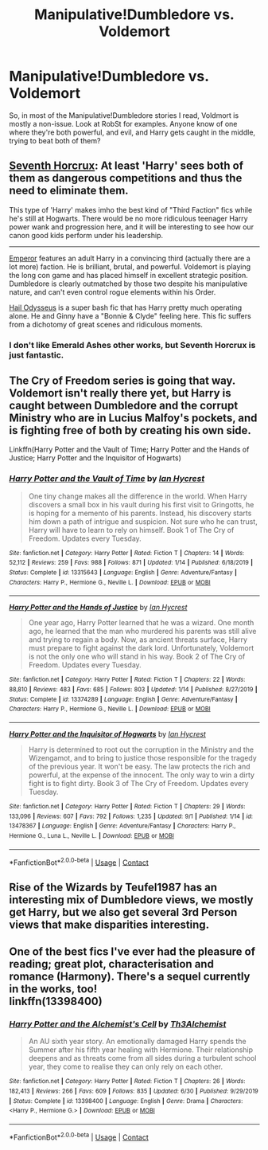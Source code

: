 #+TITLE: Manipulative!Dumbledore vs. Voldemort

* Manipulative!Dumbledore vs. Voldemort
:PROPERTIES:
:Author: 100beep
:Score: 9
:DateUnix: 1603379027.0
:DateShort: 2020-Oct-22
:FlairText: Request
:END:
So, in most of the Manipulative!Dumbledore stories I read, Voldmort is mostly a non-issue. Look at RobSt for examples. Anyone know of one where they're both powerful, and evil, and Harry gets caught in the middle, trying to beat both of them?


** [[https://www.fanfiction.net/s/10677106/1/Seventh-Horcrux][Seventh Horcrux]]: At least 'Harry' sees both of them as dangerous competitions and thus the need to eliminate them.

This type of 'Harry' makes imho the best kind of "Third Faction" fics while he's still at Hogwarts. There would be no more ridiculous teenager Harry power wank and progression here, and it will be interesting to see how our canon good kids perform under his leadership.

--------------

[[https://www.fanfiction.net/s/5904185/1/Emperor][Emperor]] features an adult Harry in a convincing third (actually there are a lot more) faction. He is brilliant, brutal, and powerful. Voldemort is playing the long con game and has placed himself in excellent strategic position. Dumbledore is clearly outmatched by those two despite his manipulative nature, and can't even control rogue elements within his Order.

[[https://www.fanfiction.net/s/10645463/1/Hail-Odysseus][Hail Odysseus]] is a super bash fic that has Harry pretty much operating alone. He and Ginny have a "Bonnie & Clyde" feeling here. This fic suffers from a dichotomy of great scenes and ridiculous moments.
:PROPERTIES:
:Author: InquisitorCOC
:Score: 6
:DateUnix: 1603380423.0
:DateShort: 2020-Oct-22
:END:

*** I don't like Emerald Ashes other works, but Seventh Horcrux is just fantastic.
:PROPERTIES:
:Author: SpongeBobmobiuspants
:Score: 2
:DateUnix: 1603387968.0
:DateShort: 2020-Oct-22
:END:


** The Cry of Freedom series is going that way. Voldemort isn't really there yet, but Harry is caught between Dumbledore and the corrupt Ministry who are in Lucius Malfoy's pockets, and is fighting free of both by creating his own side.

Linkffn(Harry Potter and the Vault of Time; Harry Potter and the Hands of Justice; Harry Potter and the Inquisitor of Hogwarts)
:PROPERTIES:
:Author: rohan62442
:Score: 3
:DateUnix: 1603388437.0
:DateShort: 2020-Oct-22
:END:

*** [[https://www.fanfiction.net/s/13315643/1/][*/Harry Potter and the Vault of Time/*]] by [[https://www.fanfiction.net/u/12433161/Ian-Hycrest][/Ian Hycrest/]]

#+begin_quote
  One tiny change makes all the difference in the world. When Harry discovers a small box in his vault during his first visit to Gringotts, he is hoping for a memento of his parents. Instead, his discovery starts him down a path of intrigue and suspicion. Not sure who he can trust, Harry will have to learn to rely on himself. Book 1 of The Cry of Freedom. Updates every Tuesday.
#+end_quote

^{/Site/:} ^{fanfiction.net} ^{*|*} ^{/Category/:} ^{Harry} ^{Potter} ^{*|*} ^{/Rated/:} ^{Fiction} ^{T} ^{*|*} ^{/Chapters/:} ^{14} ^{*|*} ^{/Words/:} ^{52,112} ^{*|*} ^{/Reviews/:} ^{259} ^{*|*} ^{/Favs/:} ^{988} ^{*|*} ^{/Follows/:} ^{871} ^{*|*} ^{/Updated/:} ^{1/14} ^{*|*} ^{/Published/:} ^{6/18/2019} ^{*|*} ^{/Status/:} ^{Complete} ^{*|*} ^{/id/:} ^{13315643} ^{*|*} ^{/Language/:} ^{English} ^{*|*} ^{/Genre/:} ^{Adventure/Fantasy} ^{*|*} ^{/Characters/:} ^{Harry} ^{P.,} ^{Hermione} ^{G.,} ^{Neville} ^{L.} ^{*|*} ^{/Download/:} ^{[[http://www.ff2ebook.com/old/ffn-bot/index.php?id=13315643&source=ff&filetype=epub][EPUB]]} ^{or} ^{[[http://www.ff2ebook.com/old/ffn-bot/index.php?id=13315643&source=ff&filetype=mobi][MOBI]]}

--------------

[[https://www.fanfiction.net/s/13374289/1/][*/Harry Potter and the Hands of Justice/*]] by [[https://www.fanfiction.net/u/12433161/Ian-Hycrest][/Ian Hycrest/]]

#+begin_quote
  One year ago, Harry Potter learned that he was a wizard. One month ago, he learned that the man who murdered his parents was still alive and trying to regain a body. Now, as ancient threats surface, Harry must prepare to fight against the dark lord. Unfortunately, Voldemort is not the only one who will stand in his way. Book 2 of The Cry of Freedom. Updates every Tuesday.
#+end_quote

^{/Site/:} ^{fanfiction.net} ^{*|*} ^{/Category/:} ^{Harry} ^{Potter} ^{*|*} ^{/Rated/:} ^{Fiction} ^{T} ^{*|*} ^{/Chapters/:} ^{22} ^{*|*} ^{/Words/:} ^{88,810} ^{*|*} ^{/Reviews/:} ^{483} ^{*|*} ^{/Favs/:} ^{685} ^{*|*} ^{/Follows/:} ^{803} ^{*|*} ^{/Updated/:} ^{1/14} ^{*|*} ^{/Published/:} ^{8/27/2019} ^{*|*} ^{/Status/:} ^{Complete} ^{*|*} ^{/id/:} ^{13374289} ^{*|*} ^{/Language/:} ^{English} ^{*|*} ^{/Genre/:} ^{Adventure/Fantasy} ^{*|*} ^{/Characters/:} ^{Harry} ^{P.,} ^{Hermione} ^{G.,} ^{Neville} ^{L.} ^{*|*} ^{/Download/:} ^{[[http://www.ff2ebook.com/old/ffn-bot/index.php?id=13374289&source=ff&filetype=epub][EPUB]]} ^{or} ^{[[http://www.ff2ebook.com/old/ffn-bot/index.php?id=13374289&source=ff&filetype=mobi][MOBI]]}

--------------

[[https://www.fanfiction.net/s/13478367/1/][*/Harry Potter and the Inquisitor of Hogwarts/*]] by [[https://www.fanfiction.net/u/12433161/Ian-Hycrest][/Ian Hycrest/]]

#+begin_quote
  Harry is determined to root out the corruption in the Ministry and the Wizengamot, and to bring to justice those responsible for the tragedy of the previous year. It won't be easy. The law protects the rich and powerful, at the expense of the innocent. The only way to win a dirty fight is to fight dirty. Book 3 of The Cry of Freedom. Updates every Tuesday.
#+end_quote

^{/Site/:} ^{fanfiction.net} ^{*|*} ^{/Category/:} ^{Harry} ^{Potter} ^{*|*} ^{/Rated/:} ^{Fiction} ^{T} ^{*|*} ^{/Chapters/:} ^{29} ^{*|*} ^{/Words/:} ^{133,096} ^{*|*} ^{/Reviews/:} ^{607} ^{*|*} ^{/Favs/:} ^{792} ^{*|*} ^{/Follows/:} ^{1,235} ^{*|*} ^{/Updated/:} ^{9/1} ^{*|*} ^{/Published/:} ^{1/14} ^{*|*} ^{/id/:} ^{13478367} ^{*|*} ^{/Language/:} ^{English} ^{*|*} ^{/Genre/:} ^{Adventure/Fantasy} ^{*|*} ^{/Characters/:} ^{Harry} ^{P.,} ^{Hermione} ^{G.,} ^{Luna} ^{L.,} ^{Neville} ^{L.} ^{*|*} ^{/Download/:} ^{[[http://www.ff2ebook.com/old/ffn-bot/index.php?id=13478367&source=ff&filetype=epub][EPUB]]} ^{or} ^{[[http://www.ff2ebook.com/old/ffn-bot/index.php?id=13478367&source=ff&filetype=mobi][MOBI]]}

--------------

*FanfictionBot*^{2.0.0-beta} | [[https://github.com/FanfictionBot/reddit-ffn-bot/wiki/Usage][Usage]] | [[https://www.reddit.com/message/compose?to=tusing][Contact]]
:PROPERTIES:
:Author: FanfictionBot
:Score: 3
:DateUnix: 1603388456.0
:DateShort: 2020-Oct-22
:END:


** Rise of the Wizards by Teufel1987 has an interesting mix of Dumbledore views, we mostly get Harry, but we also get several 3rd Person views that make disparities interesting.
:PROPERTIES:
:Author: Dontdecahedron
:Score: 3
:DateUnix: 1603382364.0
:DateShort: 2020-Oct-22
:END:


** One of the best fics I've ever had the pleasure of reading; great plot, characterisation and romance (Harmony). There's a sequel currently in the works, too!\\
linkffn(13398400)
:PROPERTIES:
:Author: Thxmqs
:Score: 2
:DateUnix: 1603389811.0
:DateShort: 2020-Oct-22
:END:

*** [[https://www.fanfiction.net/s/13398400/1/][*/Harry Potter and the Alchemist's Cell/*]] by [[https://www.fanfiction.net/u/1103843/Th3Alchemist][/Th3Alchemist/]]

#+begin_quote
  An AU sixth year story. An emotionally damaged Harry spends the Summer after his fifth year healing with Hermione. Their relationship deepens and as threats come from all sides during a turbulent school year, they come to realise they can only rely on each other.
#+end_quote

^{/Site/:} ^{fanfiction.net} ^{*|*} ^{/Category/:} ^{Harry} ^{Potter} ^{*|*} ^{/Rated/:} ^{Fiction} ^{T} ^{*|*} ^{/Chapters/:} ^{26} ^{*|*} ^{/Words/:} ^{182,413} ^{*|*} ^{/Reviews/:} ^{266} ^{*|*} ^{/Favs/:} ^{609} ^{*|*} ^{/Follows/:} ^{835} ^{*|*} ^{/Updated/:} ^{6/30} ^{*|*} ^{/Published/:} ^{9/29/2019} ^{*|*} ^{/Status/:} ^{Complete} ^{*|*} ^{/id/:} ^{13398400} ^{*|*} ^{/Language/:} ^{English} ^{*|*} ^{/Genre/:} ^{Drama} ^{*|*} ^{/Characters/:} ^{<Harry} ^{P.,} ^{Hermione} ^{G.>} ^{*|*} ^{/Download/:} ^{[[http://www.ff2ebook.com/old/ffn-bot/index.php?id=13398400&source=ff&filetype=epub][EPUB]]} ^{or} ^{[[http://www.ff2ebook.com/old/ffn-bot/index.php?id=13398400&source=ff&filetype=mobi][MOBI]]}

--------------

*FanfictionBot*^{2.0.0-beta} | [[https://github.com/FanfictionBot/reddit-ffn-bot/wiki/Usage][Usage]] | [[https://www.reddit.com/message/compose?to=tusing][Contact]]
:PROPERTIES:
:Author: FanfictionBot
:Score: 3
:DateUnix: 1603389830.0
:DateShort: 2020-Oct-22
:END:
